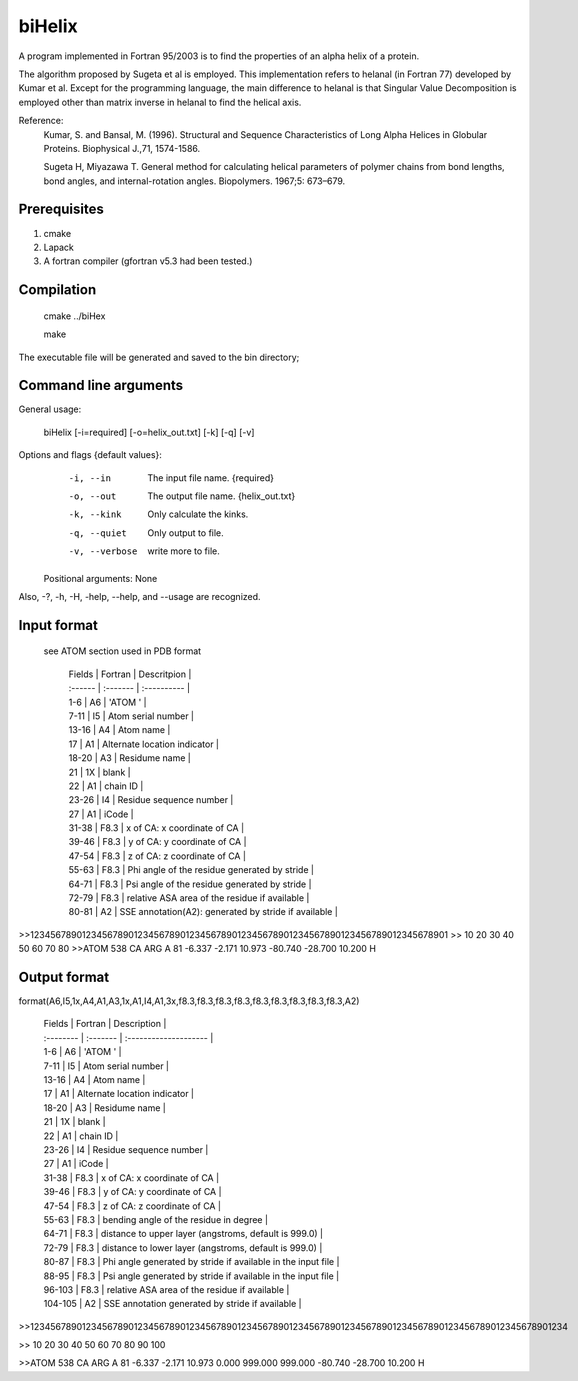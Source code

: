 biHelix
=======
A program implemented in Fortran 95/2003 is to find the properties of an alpha
helix of a protein.

The algorithm proposed by Sugeta et al is employed. This implementation
refers to helanal (in Fortran 77) developed by Kumar et al.
Except for the programming language, the main difference to helanal is that
Singular Value Decomposition is employed other than matrix inverse in helanal
to find the helical axis.

Reference:
 Kumar, S. and Bansal, M. (1996). Structural and Sequence Characteristics of Long Alpha Helices in Globular Proteins. Biophysical J.,71, 1574-1586.

 Sugeta H, Miyazawa T. General method for calculating helical parameters of polymer chains from bond lengths, bond angles, and internal-rotation angles. Biopolymers. 1967;5: 673–679.

Prerequisites
-------------

1. cmake
2. Lapack
3. A fortran compiler (gfortran v5.3 had been tested.)

Compilation
------------

    cmake ../biHex

    make


The executable file will be generated and saved to the bin directory;

Command line arguments
-----------------------

General usage:

    biHelix [-i=required] [-o=helix_out.txt] [-k] [-q] [-v]

Options and flags {default values}:
    -i, --in    The input file name.  {required}
    -o, --out    The output file name.  {helix_out.txt}
    -k, --kink    Only calculate the kinks.
    -q, --quiet    Only output to file.
    -v, --verbose    write more to file.

  Positional arguments: None

Also, -?, -h, -H, -help, --help, and --usage are recognized.


Input format
-------------
 see ATOM section used in PDB format

    | Fields  | Fortran  | Descritpion                                          |
    | :------ | :------- | :----------                                          |
    | 1-6     | A6       | 'ATOM  '                                             |
    | 7-11    | I5       | Atom serial number                                   |
    | 13-16   | A4       | Atom name                                            |
    | 17      | A1       | Alternate location indicator                         |
    | 18-20   | A3       | Residume name                                        |
    | 21      | 1X       | blank                                                |
    | 22      | A1       | chain ID                                             |
    | 23-26   | I4       | Residue sequence number                              |
    | 27      | A1       | iCode                                                |
    | 31-38   | F8.3     | x of CA: x coordinate of CA                          |
    | 39-46   | F8.3     | y of CA: y coordinate of CA                          |
    | 47-54   | F8.3     | z of CA: z coordinate of CA                          |
    | 55-63   | F8.3     | Phi angle of the residue generated by stride         |
    | 64-71   | F8.3     | Psi angle of the residue generated by stride         |
    | 72-79   | F8.3     | relative ASA area of the residue if available        |
    | 80-81   | A2       | SSE annotation(A2): generated by stride if available |

.. ..
>>123456789012345678901234567890123456789012345678901234567890123456789012345678901
>>        10        20        30        40        50        60        70        80
>>ATOM    538 CA   ARG A  81      -6.337  -2.171  10.973 -80.740 -28.700  10.200 H 


Output format
--------------
format(A6,I5,1x,A4,A1,A3,1x,A1,I4,A1,3x,f8.3,f8.3,f8.3,f8.3,f8.3,f8.3,f8.3,f8.3,f8.3,A2)  

    | Fields    | Fortran  | Description                                                  |
    | :-------- | :------- | :--------------------                                        |
    | 1-6       | A6       | 'ATOM  '                                                     |
    | 7-11      | I5       | Atom serial number                                           |
    | 13-16     | A4       | Atom name                                                    |
    | 17        | A1       | Alternate location indicator                                 |
    | 18-20     | A3       | Residume name                                                |
    | 21        | 1X       | blank                                                        |
    | 22        | A1       | chain ID                                                     |
    | 23-26     | I4       | Residue sequence number                                      |
    | 27        | A1       | iCode                                                        |
    | 31-38     | F8.3     | x of CA: x coordinate of CA                                  |
    | 39-46     | F8.3     | y of CA: y coordinate of CA                                  |
    | 47-54     | F8.3     | z of CA: z coordinate of CA                                  |
    | 55-63     | F8.3     | bending angle of the residue in degree                       |
    | 64-71     | F8.3     | distance to upper layer (angstroms, default is 999.0)        |
    | 72-79     | F8.3     | distance to lower layer (angstroms, default is 999.0)        |
    | 80-87     | F8.3     | Phi angle generated by stride if available in the input file |
    | 88-95     | F8.3     | Psi angle generated by stride if available in the input file |
    | 96-103    | F8.3     | relative ASA area of the residue if available                |
    | 104-105   | A2       | SSE annotation generated by stride if available              |

.. ..
>>12345678901234567890123456789012345678901234567890123456789012345678901234567890123456789012345678901234

>>        10        20        30        40        50        60        70        80        90       100    

>>ATOM    538 CA   ARG A  81      -6.337  -2.171  10.973   0.000 999.000 999.000 -80.740 -28.700  10.200 H

